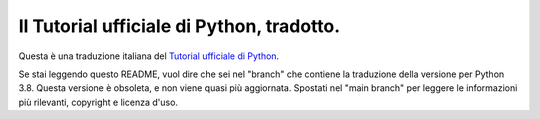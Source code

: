 Il Tutorial ufficiale di Python, tradotto.
==========================================

Questa è una traduzione italiana del `Tutorial ufficiale di Python <https://docs.python.org/3/tutorial/index.html>`_. 

Se stai leggendo questo README, vuol dire che sei nel "branch" che contiene la traduzione della versione per Python 3.8. Questa versione è obsoleta, e non viene quasi più aggiornata. Spostati nel "main branch" per leggere le informazioni più rilevanti, copyright e licenza d'uso.
